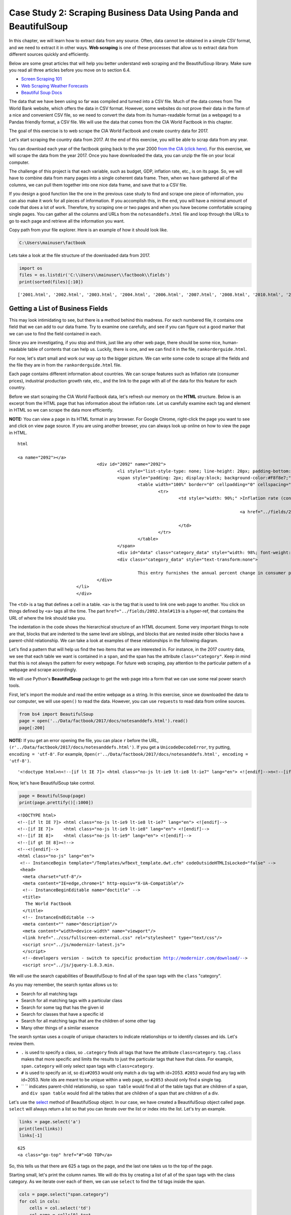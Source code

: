 
.. Copyright (C)  Google, Runestone Interactive LLC
   This work is licensed under the Creative Commons Attribution-ShareAlike 4.0
   International License. To view a copy of this license, visit
   http://creativecommons.org/licenses/by-sa/4.0/.


.. _screenscrape_Bus:

Case Study 2: Scraping Business Data Using Panda and BeautifulSoup 
===================================================================


In this chapter, we will learn how to extract data from any source. Often, data cannot be obtained in a simple CSV format, and we need to extract it in other ways. 
**Web scraping** is one of these processes that allow us to extract data from different sources quickly and efficiently. 

Below are some great articles that will help you better understand web scraping and the BeautifulSoup library. 
Make sure you read all three articles before you move on to section 6.4.

-  `Screen Scraping 101 <https://hackernoon.com/web-scraping-tutorial-with-python-tips-and-tricks-db070e70e071>`_
-  `Web Scraping Weather Forecasts <https://www.dataquest.io/blog/web-scraping-tutorial-python/>`_
-  `Beautiful Soup Docs <https://www.crummy.com/software/BeautifulSoup/bs4/doc/>`_


The data that we have been using so far was compiled and turned into a CSV file. 
Much of the data comes from The World Bank website, which offers the data in CSV format.
However, some websites do not prove their data in the form of a nice and convenient CSV file, so
we need to convert the data from its human-readable format (as a webpage) to a Pandas friendly format, 
a CSV file. We will use the data that comes from the CIA World Factbook in this chapter.

The goal of this exercise is to web scrape the CIA World Factbook and create country data for 2017. 

Let's start scraping the country data from 2017. At the end of this exercise, you will be able to scrap
data from any year.

You can download each year of the factbook going back to the year 2000
`from the CIA (click here) <https://www.cia.gov/the-world-factbook/about/archives/>`_. For this exercise, we will scrape the data from the year 2017. Once you have downloaded the data, you can unzip the file on your
local computer.

The challenge of this project is that each variable, such as budget, GDP, inflation rate, etc., is on its page.
So, we will have to combine data from many pages into a single coherent data frame. Then,
when we have gathered all of the columns, we can pull them together into one
nice data frame, and save that to a CSV file.

If you design a good function like the one in the previous case study to find and scrape one piece of information, you can also 
make it work for all pieces of information. If you accomplish this, in the end, you will have a minimal amount of code that does a lot of work. 
Therefore, try scraping one or two pages and when you have become comfortable scraping single pages. You can gather all the columns and URLs from the ``notesanddefs.html`` 
file and loop through the URLs to go to each page and retrieve all the information you want. 

Copy path from your file explorer. Here is an example of how it should look like.

.. code:: python3

   C:\Users\mainuser\factbook
   
Lets take a look at the file structure of the downloaded data from 2017.

.. code:: python3
   
   import os
   files = os.listdir('C:\\Users\\mainuser\\factbook\\fields')
   print(sorted(files)[:10])

.. parsed-literal::

   ['2001.html', '2002.html', '2003.html', '2004.html', '2006.html', '2007.html', '2008.html', '2010.html', '2011.html', '2012.html']


Getting a List of Business Fields
----------------------------------

This may look intimidating to see, but there is a method behind this madness. For each
numbered file, it contains one field that we can add to our data frame. Try to examine
one carefully, and see if you can figure out a good marker that we can use to find the field contained in each. 

Since you are investigating, if you stop and think, just like any other web page, there should be some nice, human-readable table of contents that can help us. Luckily, 
there is one, and we can find it in the file, ``rankorderguide.html``.

For now, let's start small and work our way up to the bigger picture. We can write
some code to scrape all the fields and the file they are in from the ``rankorderguide.html`` file.

Each page contains different information about countries. We can scrape features such as Inflation rate (consumer prices), 
industrial production growth rate, etc., and the link to the page with all of the data for this feature for each country.

Before we start scraping the CIA World Factbook data, let's refresh our memory on the **HTML** structure.
Below is an excerpt from the HTML page that has information about the inflation rate. Let us carefully examine each tag and element in HTML so we 
can scrape the data more efficiently.

**NOTE:** You can view a page in its HTML format in any browser. For Google Chrome, right-click the page you want to see and click on view page source.
If you are using another browser, you can always look up online on how to view the page in HTML.

.. parsed-literal:: html

 <a name="2092"></a>
				<div id="2092" name="2092">
					<li style="list-style-type: none; line-height: 20px; padding-bottom: 3px;" > 
					<span style="padding: 2px; display:block; background-color:#F8f8e7;" class="category">
						<table width="100%" border="0" cellpadding="0" cellspacing="0" >
							<tr>
								<td style="width: 90%;" >Inflation rate (consumer prices)</td><td align="right" valign="middle">
								
											<a href="../fields/2092.html#119" title="Field info displayed for all countries in alpha order."> <img src="../graphics/field_listing_on.gif" border="0" style="padding:0px;" > </a>
												
								</td>
							</tr>
						</table>
					</span>
					<div id="data" class="category_data" style="width: 98%; font-weight: normal; background-color: #fff; padding: 5px; margin-left: 0px; border-top: 1px solid #ccc;" >
					<div class="category_data" style="text-transform:none"> 
						
						This entry furnishes the annual percent change in consumer prices compared with the previous year's consumer prices.</div>
				</div>
			</li>
			</div> 



The ``<td>`` is a tag that defines a cell in a table. ``<a>`` is the tag that is used to link one web page
to another. You click on things defined by ``<a>`` tags all the time.  The part
``href="../fields/2092.html#119`` is a hyper-ref, that contains the URL of where
the link should take you.

The indentation in the code shows the hierarchical structure of an HTML document. Some very important things to note are that,
blocks that are indented to the same level are siblings, and blocks that are nested inside other blocks have a parent-child relationship. 
We can take a look at examples of these relationships in the following diagram. 

Let's find a pattern that will help us find the two items that we are interested in. For instance, in the 2017 country 
data, we see that each table we want is contained in a ``span``, and the span has the attribute ``class="category"``. 
Keep in mind that this is not always the pattern for every webpage. For future web scraping, pay attention 
to the particular pattern of a webpage and scrape accordingly.

We will use Python's **BeautifulSoup** package to get the web page into a form that we can use some real
power search tools.

First, let's import the module and read the entire webpage as a string. In this exercise, since we downloaded
the data to our computer, we will use ``open()`` to read the data. However, you can use ``requests`` to read
data from online sources.

.. code:: python3

   from bs4 import BeautifulSoup
   page = open('../Data/factbook/2017/docs/notesanddefs.html').read()
   page[:200]

**NOTE:** If you get an error opening the file, you can place ``r`` before the URL, ``(r'../Data/factbook/2017/docs/notesanddefs.html')``. If you get a ``UnicodeDecodeError``, try
putting, ``encoding = 'utf-8'``. For example, ``Open(r'../Data/factbook/2017/docs/notesanddefs.html', encoding = 'utf-8')``.

.. parsed-literal::

   '<!doctype html>\n<!--[if lt IE 7]> <html class="no-js lt-ie9 lt-ie8 lt-ie7" lang="en"> <![endif]-->\n<!--[if IE 7]>    <html class="no-js lt-ie9 lt-ie8" lang="en"> <![endif]-->\n<!--[if IE 8]>    <html c'


Now, let's have BeautifulSoup take control.


.. code:: python3

   page = BeautifulSoup(page)
   print(page.prettify()[:1000])
   
    
.. parsed-literal::

   <!DOCTYPE html>
   <!--[if lt IE 7]> <html class="no-js lt-ie9 lt-ie8 lt-ie7" lang="en"> <![endif]-->
   <!--[if IE 7]>    <html class="no-js lt-ie9 lt-ie8" lang="en"> <![endif]-->
   <!--[if IE 8]>    <html class="no-js lt-ie9" lang="en"> <![endif]-->
   <!--[if gt IE 8]><!-->
   <!--<![endif]-->
   <html class="no-js" lang="en">
    <!-- InstanceBegin template="/Templates/wfbext_template.dwt.cfm" codeOutsideHTMLIsLocked="false" -->
    <head>
     <meta charset="utf-8"/>
     <meta content="IE=edge,chrome=1" http-equiv="X-UA-Compatible"/>
     <!-- InstanceBeginEditable name="doctitle" -->
     <title>
      The World Factbook
     </title>
     <!-- InstanceEndEditable -->
     <meta content="" name="description"/>
     <meta content="width=device-width" name="viewport"/>
     <link href="../css/fullscreen-external.css" rel="stylesheet" type="text/css"/>
     <script src="../js/modernizr-latest.js">
     </script>
     <!--developers version - switch to specific production http://modernizr.com/download/-->
     <script src="../js/jquery-1.8.3.min.


We will use the search capabilities of BeautifulSoup to find all of the ``span`` tags with the
``class`` "category".

As you may remember, the search syntax allows us to:

* Search for all matching tags
* Search for all matching tags with a particular class
* Search for some tag that has the given id
* Search for classes that have a specific id 
* Search for all matching tags that are the children of some other tag
* Many other things of a similar essence

The search syntax uses a couple of unique characters to indicate
relationships or to identify classes and ids. Let's review them.

* ``.`` is used to specify a class, so ``.category`` finds all tags that have the attribute ``class=category``. ``tag.class`` makes that more specific and limits the results to just the particular tags that have that class. For
  example, ``span.category`` will only select span tags with ``class=category``.
* ``#`` is used to specify an id, so ``div#2053`` would only match a div tag with
  id=2053. ``#2053`` would find any tag with id=2053. Note ids are meant to be unique within a web page, so ``#2053`` should only find a single tag.
* `` `` indicates parent-child relationship, so ``span table`` would find all of the table tags that are children of a span, and ``div span table`` would find all the tables that are children of a span that are children of a div.


Let's use the `select <https://www.crummy.com/software/BeautifulSoup/bs4/doc/#css-selectors>`_
method of BeautifulSoup object. In our case, we have created a BeautifulSoup
object called ``page``. ``select`` will always return a list so that you can iterate
over the list or index into the list. Let's try an example. 


.. code:: python3

   links = page.select('a')
   print(len(links))
   links[-1]


.. parsed-literal::

   625
   <a class="go-top" href="#">GO TOP</a>


So, this tells us that there are 625 ``a`` tags on the page, and the last one
takes us to the top of the page.



.. fillintheblank:: div_count
    :casei:

   How many ``div`` tags are on the page? |blank|

   - :793: Is the correct answer
     :x: Use the select method to find only a div tag

Starting small, let's print the column names. We will do this by creating a
list of all of the ``span`` tags with the class category. As we iterate over
each of them, we can use ``select`` to find the ``td`` tags inside the span.


.. code:: python3

   cols = page.select("span.category")
   for col in cols:
       cells = col.select('td')
       col_name = cells[0].text
       print(col_name)


.. parsed-literal::

   Administrative divisions
   Age structure
   Agriculture - products
   Airports
   Airports - with paved runways
   Airports - with unpaved runways
   Area
   Area - comparative
   Background
   Birth rate
   Broadcast media
   Budget


Next, let's get the path file name using the same concept as the example above. 


.. code:: python3

   cols = page.select("span.category")
   for col in cols:
       cells = col.select('td')
       colname = cells[0].text
       links = cells[1].select('a')
       if len(links) > 0:
           fpath = links[0]['href']
           print(colname, fpath)


.. parsed-literal::

   Administrative divisions ../fields/2051.html#3
   Age structure ../fields/2010.html#4
   Agriculture - products ../fields/2052.html#5
   Airports ../fields/2053.html#6
   Airports - with paved runways ../fields/2030.html#7
   Airports - with unpaved runways ../fields/2031.html#8
   Area ../fields/2147.html#10
   Area - comparative ../fields/2023.html#11
   Background ../fields/2028.html#12
   Birth rate ../fields/2054.html#13
   Broadcast media ../fields/2213.html#14
   Budget ../fields/2056.html#15
   Budget surplus (+) or deficit (-) ../fields/2222.html#16




.. fillintheblank:: path_gdp_num
   :casei:

   What is the path and filename for the file containing the data for GDP - Real Growth Rate |blank|
   
   - :../fields/2003.html: Is the correct answer
     :../fields/2003.html#86: No, #86 is not part of the filename
     :2003.html: Is only the filename
     :#86: Is not part of the filename
     :x: Incorrect. Please try again.




So, now we have the means to get the names and paths. Your task is now to create a
DataFrame with as many of the business information that you can. You'll have to do your investigation into the
structure of the file to find a way to scrape the information.

Like mentioned earlier, we suggest starting by scraping one or two pages and get all the information from those pages. Then, when 
you are comfortable and make a function that gives you all the information; you can iterate through the URLs and scrape
all the pages with minimal code. 


Loading Business Data in Rough Form
------------------------------------

Let's get the data in the rough form; then, we can clean it up once we have it in a DataFrame.

There are 177 different fields in the 2017 data. Loading all of them would be a
considerable amount of work, and more data than we need. Let's start with a list that is
close to our original data above.

-  Country - name
-  GDP - Real Growth Rate
-  Unemployment Rate
-  Inflation Rate
-  Budget
-  Tax and other revenues
-  Imports
-  Exports
-  Agriculture - Products

Feel free to add others if they interest you.


You can use the structure given below, and you can pass the dictionary that you created to the DataFrame
constructor, and you should have something that looks like this.

.. code-block:: none

   all_data = {'field name' : {coutry_code : value} ...}


.. code:: python3

   pd.DataFrame(all_data).head()


.. raw:: html

    <div>
    <style scoped>
        .dataframe tbody tr th:only-of-type {
            vertical-align: middle;
        }

        .dataframe tbody tr th {
            vertical-align: top;
        }

        .dataframe thead th {
            text-align: right;
        }
    </style>
    <table class="table table-bordered table-hover table-condensed">
      <thead><tr><th title="Field #1"></th>
      <th title="Field #2">GDP - Real Growth Rate</th>
      <th title="Field #3">Unemployment Rate</th>
      <th title="Field #4">Inflation Rate</th>
      <th title="Field #5">Budget</th>
      <th title="Field #6">Tax and other revenues</th>
      <th title="Field #7">Imports</th>
      <th title="Field #8">Exports</th>
      <th title="Field #9">Agriculture - Products</th>
      </tr></thead>
      <tbody><tr>
      <td>Afghanistan</td>
      <td>\n2.4% (2016 est.)\n1.3% (2015 est.)\n2.7% (20...</td>
      <td>\n35% (2008 est.)\n40% (2005 est.)\n</td>
      <td>\n4.4% (2016 est.)\n-2.9% (2015 est.)\n</td>
      <td>\nrevenues:  1.992𝑏𝑖𝑙𝑙𝑖𝑜𝑛\nexpenditures: 6.6...</td>
      <td>\n10.5% of GDP (2016 est.)\n</td>
      <td>\n 6.16𝑏𝑖𝑙𝑙𝑖𝑜𝑛(2016𝑒𝑠𝑡.)\n 7.034 billion (2...</td>
      <td>\n 619.2𝑚𝑖𝑙𝑙𝑖𝑜𝑛(2016𝑒𝑠𝑡.)\n 580 million (20...</td>
      <td>\nopium, wheat, fruits, nuts; wool, mutton, sh...</td>
      </tr>
      <tr>
      <td>Albania</td>
      <td>\n3.4% (2016 est.)\n2.2% (2015 est.)\n1.8% (20...</td>
      <td>\n15.2% (2016 est.)\n13.3% (2015 est.)\nnote: ...</td>
      <td>\n1.3% (2016 est.)\n1.9% (2015 est.)\n</td>
      <td>\nrevenues:  3.279𝑏𝑖𝑙𝑙𝑖𝑜𝑛\nexpenditures: 3.4...</td>
      <td>\n27% of GDP (2016 est.)\n</td>
      <td>\n 3.671𝑏𝑖𝑙𝑙𝑖𝑜𝑛(2016𝑒𝑠𝑡.)\n 3.402 billion (...</td>
      <td>\n 789.1𝑚𝑖𝑙𝑙𝑖𝑜𝑛(2016𝑒𝑠𝑡.)\n 854.7 million (...</td>
      <td>\nwheat, corn, potatoes, vegetables, fruits, o...</td>
      </tr>
      <tr>
      <td>Algeria</td>
      <td>\n3.3% (2016 est.)\n3.7% (2015 est.)\n3.8% (20...</td>
      <td>\n10.5% (2016 est.)\n11.2% (2015 est.)\n</td>
      <td>\n6.4% (2016 est.)\n4.8% (2015 est.)\n</td>
      <td>\nrevenues:  45.37𝑏𝑖𝑙𝑙𝑖𝑜𝑛\nexpenditures: 67....</td>
      <td>\n28.2% of GDP (2016 est.)\n</td>
      <td>\n 49.43𝑏𝑖𝑙𝑙𝑖𝑜𝑛(2016𝑒𝑠𝑡.)\n 52.65 billion (...</td>
      <td>\n 29.06𝑏𝑖𝑙𝑙𝑖𝑜𝑛(2016𝑒𝑠𝑡.)\n 34.57 billion (...</td>
      <td>\nwheat, barley, oats, grapes, olives, citrus,...</td>
      </tr>
      <tr>
      <td>American Samoa</td>
      <td>\n-2.4% (2013 est.)\n-2.7% (2012 est.)\n0.6% (...</td>
      <td>\n29.8% (2005)\n</td>
      <td>\n2.1% (2013)\n3.5% (2012)\n</td>
      <td>\nrevenues:  241.2𝑚𝑖𝑙𝑙𝑖𝑜𝑛\nexpenditures: 243...</td>
      <td>\n32.2% of GDP (2013 est.)\n</td>
      <td>\n 564𝑚𝑖𝑙𝑙𝑖𝑜𝑛(2013𝑒𝑠𝑡.)\n 508 million (2012)\n</td>
      <td>\n 459𝑚𝑖𝑙𝑙𝑖𝑜𝑛(2013𝑒𝑠𝑡.)\n 489 million (2012)\n</td>
      <td>\nbananas, coconuts, vegetables, taro, breadfr...</td>
      </tr>
      <tr>
      <td>Andorra</td>
      <td>\n-1.1% (2015 est.)\n1.4% (2014 est.)\n-0.1% (...</td>
      <td>\n3.7% (2016 est.)\n4.1% (2015 est.)\n</td>
      <td>\n-0.9% (2015 est.)\n-0.1% (2014 est.)\n</td>
      <td>\nrevenues:  1.872𝑏𝑖𝑙𝑙𝑖𝑜𝑛\nexpenditures: 2.0...</td>
      <td>\n69% of GDP (2016)\n</td>
      <td>\n 1.257𝑏𝑖𝑙𝑙𝑖𝑜𝑛(2015𝑒𝑠𝑡.)\n 1.264 billion (...</td>
      <td>\n 78.71𝑚𝑖𝑙𝑙𝑖𝑜𝑛(2015𝑒𝑠𝑡.)\n 79.57 million (...</td>
      <td>\nsmall quantities of rye, wheat, barley, oats...</td>
      </tr>
      </tbody></table>
      </div>

Now, we need a bit of cleanup!
You can use the documentation on the ``extract`` method in Pandas to make the fields that
are not numeric more computer-digestible.


Cleaning Business Data
-----------------------

Now that the data is in a DataFrame, you can start cleaning it up.
You can go through `this tutorial <http://evc-cit.info/comsc020/python-regex-tutorial/>`_. to learn how 
to use regular expression pattern matching.


Saving the Business Data
-------------------------

We can save the data using ``to_csv``.


Comparing Business Data Across the Years
-----------------------------------------

We can do this process for past years, but you might have to change your code slightly as you go back in the years.
As you go back and **screen scrape** previous years, you will see that we are at the mercy of the website designers.
One minor change to the CSS class or the id element can mess up your code and strategy to screen scrape.

However, if you manage to scrape all 17 years of world factbook data, you will have achieved something special.
There are a lot of people that can make use of this data in a more convenient format. 


.. reveal:: web_scraping_2017_data
    :instructoronly:
    
    Here we have the code that enables you to scrape one page, get all the information, and put it in a dictionary.
    .. code:: python3
    
       from bs4 import BeautifulSoup
       import pandas as pd
       # file = open(filename, encoding="utf8")
       page = open(r"C:/Users/santoshernandezr/factbook2017/fields/2003.html", encoding='utf-8').read()
       page[:200]

       gdp_content = BeautifulSoup(page)
       gdp_content
       gdp_content = gdp_content.find(id="fieldListing") # gets all the data where the country and the data is stored

       country_tags = gdp_content.select("#fieldListing .country") # gets all the information where the countries are
       gdp_country = [pt.get_text() for pt in country_tags] # gets all the countries
       # print(gdp_country)

       period_tags = gdp_content.select("#fieldListing .fieldData") # gets all the gdp data of each country
       gdp_data = [pt.get_text() for pt in period_tags] # gets data
       # print(gdp_data)
            
       dict = {gdp_country[i]: gdp_data[i] for i in range(len(gdp_country))}
       #print(dict)

    Below we have the code that iterates through all the URLs to scrape all the data without having to scrape each one individually.
    
    .. code:: python3
    
       from bs4 import BeautifulSoup
       import pandas as pd
       page = open(r"C:/Users/santoshernandezr/factbook2017/docs/notesanddefs.html", encoding='utf-8').read()
       page[:200]

       all_info = BeautifulSoup(page)
       # print(page.prettify()[:1000])

       country_tags = all_info.select(".header_ul .category") 
       urls = []

       for col in country_tags:
          links = col.select('a')
          if len(links) > 0:
             fpath = links[0]['href']
             fpath = fpath[2:] 
             urls.append("C:/Users/santoshernandezr/factbook2017" + fpath)
       # print(urls)

       from bs4 import BeautifulSoup
       import pandas as pd

       all_data = {}

       for url in urls[:20]:
          new_url = url[:55]
          # print(new_url)
          page = open(new_url, encoding='utf-8').read()
          page_content = BeautifulSoup(page)
         
          header_info = page_content.select("tr.fieldHeading")
          header = header_info[0].get_text()[7:]
          # print(header)
         
          page_content = page_content.find(id="fieldListing") # gets all the data where the country and the data is stored
         
          find_country = page_content.select("#fieldListing .country") # gets all the countries
          country_name = [pt.get_text() for pt in find_country] # gets all the countries
          #print(country_name)
         
          find_data = page_content.select("#fieldListing .fieldData") # finding where the data is
          country_data = [pt.get_text()[1:-1] for pt in find_data] # retrieving the data
         
          dict = {country_name[i]: country_data[i] for i in range(len(country_name))} # dictionary that maps each country to the info
          all_data[header] = dict # having a header for the dictionary of the information
         
          dict = {}
         
          # print(all_data)
          web_scrape = pd.DataFrame(all_data).head()

**Lesson Feedback**

.. poll:: LearningZone_measure_6_3_cs2
    :option_1: Comfort Zone
    :option_2: Learning Zone
    :option_3: Panic Zone

    During this lesson I was primarily in my...

.. poll:: Time_measure_6_3_cs2
    :option_1: Very little time
    :option_2: A reasonable amount of time
    :option_3: More time than is reasonable

    Completing this lesson took...

.. poll:: TaskValue_measure_6_3_cs2
    :option_1: Don't seem worth learning
    :option_2: May be worth learning
    :option_3: Are definitely worth learning

    Based on my own interests and needs, the things taught in this lesson...

.. poll:: Expectancy_measure_6_3_cs2
    :option_1: Definitely within reach
    :option_2: Within reach if I try my hardest
    :option_3: Out of reach no matter how hard I try

    For me to master the things taught in this lesson feels...
